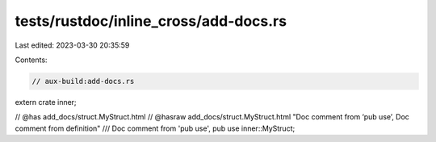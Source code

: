 tests/rustdoc/inline_cross/add-docs.rs
======================================

Last edited: 2023-03-30 20:35:59

Contents:

.. code-block:: rs

    // aux-build:add-docs.rs

extern crate inner;


// @has add_docs/struct.MyStruct.html
// @hasraw add_docs/struct.MyStruct.html "Doc comment from ‘pub use’, Doc comment from definition"
/// Doc comment from 'pub use',
pub use inner::MyStruct;


